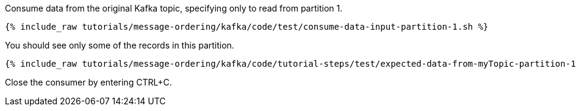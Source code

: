 Consume data from the original Kafka topic, specifying only to read from partition 1.

+++++
<pre class="snippet"><code class="shell">{% include_raw tutorials/message-ordering/kafka/code/test/consume-data-input-partition-1.sh %}</code></pre>
+++++

You should see only some of the records in this partition.

+++++
<pre class="snippet"><code class="text">{% include_raw tutorials/message-ordering/kafka/code/tutorial-steps/test/expected-data-from-myTopic-partition-1.sh %}</code></pre>
+++++

Close the consumer by entering CTRL+C.
